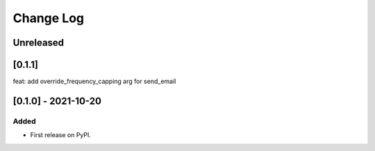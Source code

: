 Change Log
----------

..
   All enhancements and patches to braze-client will be documented
   in this file.  It adheres to the structure of https://keepachangelog.com/ ,
   but in reStructuredText instead of Markdown (for ease of incorporation into
   Sphinx documentation and the PyPI description).

   This project adheres to Semantic Versioning (https://semver.org/).

.. There should always be an "Unreleased" section for changes pending release.

Unreleased
~~~~~~~~~~


[0.1.1]
~~~~~~~~~~~~~~~~~~~~~~~~~~~~~~~~~~~~~~~~~~~~~~~~
feat: add override_frequency_capping arg for send_email

[0.1.0] - 2021-10-20
~~~~~~~~~~~~~~~~~~~~~~~~~~~~~~~~~~~~~~~~~~~~~~~~

Added
_____

* First release on PyPI.
